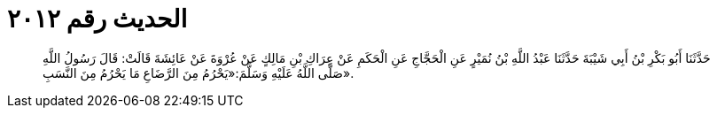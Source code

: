 
= الحديث رقم ٢٠١٢

[quote.hadith]
حَدَّثَنَا أَبُو بَكْرِ بْنُ أَبِي شَيْبَةَ حَدَّثَنَا عَبْدُ اللَّهِ بْنُ نُمَيْرٍ عَنِ الْحَجَّاجِ عَنِ الْحَكَمِ عَنْ عِرَاكِ بْنِ مَالِكٍ عَنْ عُرْوَةَ عَنْ عَائِشَةَ قَالَتْ: قَالَ رَسُولُ اللَّهِ صَلَّى اللَّهُ عَلَيْهِ وَسَلَّمَ:«يَحْرُمُ مِنَ الرَّضَاعِ مَا يَحْرُمُ مِنَ النَّسَبِ».